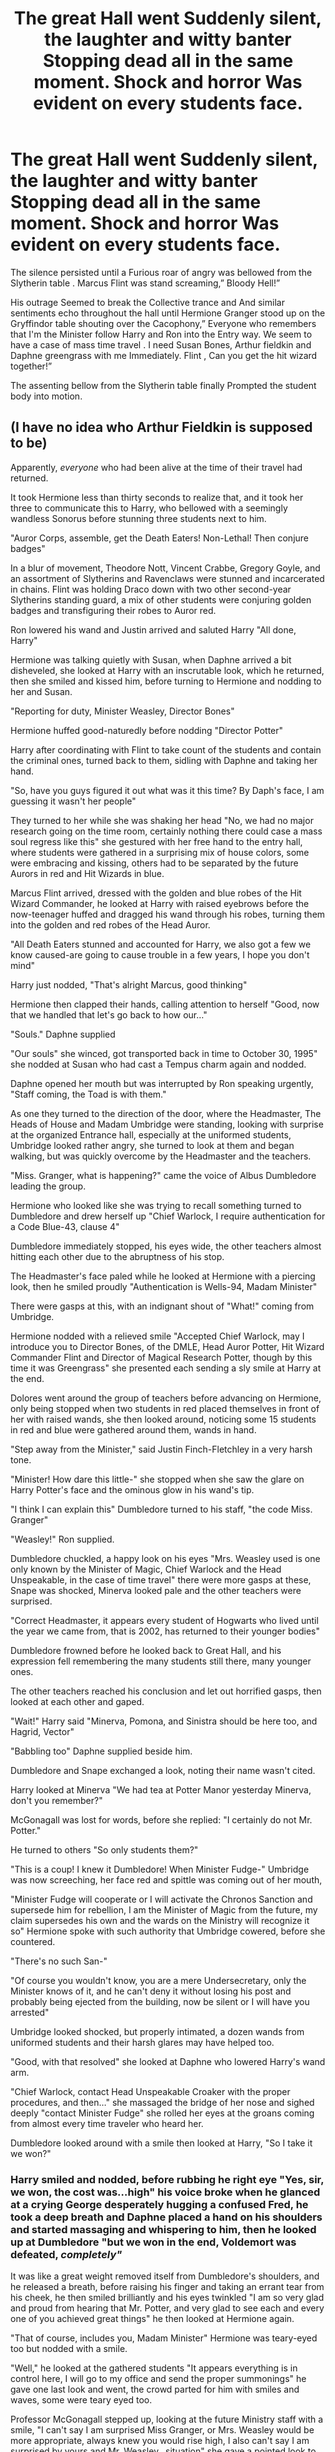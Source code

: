 #+TITLE: The great Hall went Suddenly silent, the laughter and witty banter Stopping dead all in the same moment. Shock and horror Was evident on every students face.

* The great Hall went Suddenly silent, the laughter and witty banter Stopping dead all in the same moment. Shock and horror Was evident on every students face.
:PROPERTIES:
:Author: pygmypuffonacid
:Score: 331
:DateUnix: 1590008775.0
:DateShort: 2020-May-21
:FlairText: Prompt
:END:
The silence persisted until a Furious roar of angry was bellowed from the Slytherin table . Marcus Flint was stand screaming,” Bloody Hell!”

His outrage Seemed to break the Collective trance and And similar sentiments echo throughout the hall until Hermione Granger stood up on the Gryffindor table shouting over the Cacophony,” Everyone who remembers that I'm the Minister follow Harry and Ron into the Entry way. We seem to have a case of mass time travel . I need Susan Bones, Arthur fieldkin and Daphne greengrass with me Immediately. Flint , Can you get the hit wizard together!”

The assenting bellow from the Slytherin table finally Prompted the student body into motion.


** (I have no idea who Arthur Fieldkin is supposed to be)

Apparently, /everyone/ who had been alive at the time of their travel had returned.

It took Hermione less than thirty seconds to realize that, and it took her three to communicate this to Harry, who bellowed with a seemingly wandless Sonorus before stunning three students next to him.

"Auror Corps, assemble, get the Death Eaters! Non-Lethal! Then conjure badges"

In a blur of movement, Theodore Nott, Vincent Crabbe, Gregory Goyle, and an assortment of Slytherins and Ravenclaws were stunned and incarcerated in chains. Flint was holding Draco down with two other second-year Slytherins standing guard, a mix of other students were conjuring golden badges and transfiguring their robes to Auror red.

Ron lowered his wand and Justin arrived and saluted Harry "All done, Harry"

Hermione was talking quietly with Susan, when Daphne arrived a bit disheveled, she looked at Harry with an inscrutable look, which he returned, then she smiled and kissed him, before turning to Hermione and nodding to her and Susan.

"Reporting for duty, Minister Weasley, Director Bones"

Hermione huffed good-naturedly before nodding "Director Potter"

Harry after coordinating with Flint to take count of the students and contain the criminal ones, turned back to them, sidling with Daphne and taking her hand.

"So, have you guys figured it out what was it this time? By Daph's face, I am guessing it wasn't her people"

They turned to her while she was shaking her head "No, we had no major research going on the time room, certainly nothing there could case a mass soul regress like this" she gestured with her free hand to the entry hall, where students were gathered in a surprising mix of house colors, some were embracing and kissing, others had to be separated by the future Aurors in red and Hit Wizards in blue.

Marcus Flint arrived, dressed with the golden and blue robes of the Hit Wizard Commander, he looked at Harry with raised eyebrows before the now-teenager huffed and dragged his wand through his robes, turning them into the golden and red robes of the Head Auror.

"All Death Eaters stunned and accounted for Harry, we also got a few we know caused-are going to cause trouble in a few years, I hope you don't mind"

Harry just nodded, "That's alright Marcus, good thinking"

Hermione then clapped their hands, calling attention to herself "Good, now that we handled that let's go back to how our..."

"Souls." Daphne supplied

"Our souls" she winced, got transported back in time to October 30, 1995" she nodded at Susan who had cast a Tempus charm again and nodded.

Daphne opened her mouth but was interrupted by Ron speaking urgently, "Staff coming, the Toad is with them."

As one they turned to the direction of the door, where the Headmaster, The Heads of House and Madam Umbridge were standing, looking with surprise at the organized Entrance hall, especially at the uniformed students, Umbridge looked rather angry, she turned to look at them and began walking, but was quickly overcome by the Headmaster and the teachers.

"Miss. Granger, what is happening?" came the voice of Albus Dumbledore leading the group.

Hermione who looked like she was trying to recall something turned to Dumbledore and drew herself up "Chief Warlock, I require authentication for a Code Blue-43, clause 4"

Dumbledore immediately stopped, his eyes wide, the other teachers almost hitting each other due to the abruptness of his stop.

The Headmaster's face paled while he looked at Hermione with a piercing look, then he smiled proudly "Authentication is Wells-94, Madam Minister"

There were gasps at this, with an indignant shout of "What!" coming from Umbridge.

Hermione nodded with a relieved smile "Accepted Chief Warlock, may I introduce you to Director Bones, of the DMLE, Head Auror Potter, Hit Wizard Commander Flint and Director of Magical Research Potter, though by this time it was Greengrass" she presented each sending a sly smile at Harry at the end.

Dolores went around the group of teachers before advancing on Hermione, only being stopped when two students in red placed themselves in front of her with raised wands, she then looked around, noticing some 15 students in red and blue were gathered around them, wands in hand.

"Step away from the Minister," said Justin Finch-Fletchley in a very harsh tone.

"Minister! How dare this little-" she stopped when she saw the glare on Harry Potter's face and the ominous glow in his wand's tip.

"I think I can explain this" Dumbledore turned to his staff, "the code Miss. Granger"

"Weasley!" Ron supplied.

Dumbledore chuckled, a happy look on his eyes "Mrs. Weasley used is one only known by the Minister of Magic, Chief Warlock and the Head Unspeakable, in the case of time travel" there were more gasps at these, Snape was shocked, Minerva looked pale and the other teachers were surprised.

"Correct Headmaster, it appears every student of Hogwarts who lived until the year we came from, that is 2002, has returned to their younger bodies"

Dumbledore frowned before he looked back to Great Hall, and his expression fell remembering the many students still there, many younger ones.

The other teachers reached his conclusion and let out horrified gasps, then looked at each other and gaped.

"Wait!" Harry said "Minerva, Pomona, and Sinistra should be here too, and Hagrid, Vector"

"Babbling too" Daphne supplied beside him.

Dumbledore and Snape exchanged a look, noting their name wasn't cited.

Harry looked at Minerva "We had tea at Potter Manor yesterday Minerva, don't you remember?"

McGonagall was lost for words, before she replied: "I certainly do not Mr. Potter."

He turned to others "So only students them?"

"This is a coup! I knew it Dumbledore! When Minister Fudge-" Umbridge was now screeching, her face red and spittle was coming out of her mouth,

"Minister Fudge will cooperate or I will activate the Chronos Sanction and supersede him for rebellion, I am the Minister of Magic from the future, my claim supersedes his own and the wards on the Ministry will recognize it so" Hermione spoke with such authority that Umbridge cowered, before she countered.

"There's no such San-"

"Of course you wouldn't know, you are a mere Undersecretary, only the Minister knows of it, and he can't deny it without losing his post and probably being ejected from the building, now be silent or I will have you arrested"

Umbridge looked shocked, but properly intimated, a dozen wands from uniformed students and their harsh glares may have helped too.

"Good, with that resolved" she looked at Daphne who lowered Harry's wand arm.

"Chief Warlock, contact Head Unspeakable Croaker with the proper procedures, and then..." she massaged the bridge of her nose and sighed deeply "contact Minister Fudge" she rolled her eyes at the groans coming from almost every time traveler who heard her.

Dumbledore looked around with a smile then looked at Harry, "So I take it we won?"
:PROPERTIES:
:Author: Kellar21
:Score: 107
:DateUnix: 1590043053.0
:DateShort: 2020-May-21
:END:

*** Harry smiled and nodded, before rubbing he right eye "Yes, sir, we won, the cost was...high" his voice broke when he glanced at a crying George desperately hugging a confused Fred, he took a deep breath and Daphne placed a hand on his shoulders and started massaging and whispering to him, then he looked up at Dumbledore "but we won in the end, Voldemort was defeated, /completely"/

It was like a great weight removed itself from Dumbledore's shoulders, and he released a breath, before raising his finger and taking an errant tear from his cheek, he then smiled brilliantly and his eyes twinkled "I am so very glad and proud from hearing that Mr. Potter, and very glad to see each and every one of you achieved great things" he then looked at Hermione again.

"That of course, includes you, Madam Minister" Hermione was teary-eyed too but nodded with a smile.

"Well," he looked at the gathered students "It appears everything is in control here, I will go to my office and send the proper summonings" he gave one last look and went, the crowd parted for him with smiles and waves, some were teary eyed too.

Professor McGonagall stepped up, looking at the future Ministry staff with a smile, "I can't say I am surprised Miss Granger, or Mrs. Weasley would be more appropriate, always knew you would rise high, I also can't say I am surprised by yours and Mr. Weasley...situation" she gave a pointed look to the redhead who was wearing a conjured uniform and Auror captain badge on his breast, he grinned proudly.

She then looked at Harry and Daphne, her smile widening "Now, I heard rumors about you and Miss Gressgrass, Mr. Potter, but didn't think them true, is this a recent development?"

Harry and Daphne looked at each other, it appeared even past Minerva enjoyed gossip, and they had thought she had just been corrupted by the paintings. Daphne smiled and leaned into Harry, hugging his arm, amused by the look on Snape's face "We began on third year, Professor, when Professor Snape placed us in detention together" all teachers looked at Snape who looked like he had swallowed a particularly sour lemon and just glared at her.

Harry then continued among snickers "Yes, we fought for a bit, but by fourth year Daphne knew she loved me"

He laughed at her sharp elbow on his side "It wasn't like that, Harry was giving me lovesick looks by the second time we met"

"Well, and by the beginning of Fifth Year we-" but Daphne placed a hand on his mouth, and he suddenly realized where and when he was before nodding at her glare.

"As interesting as our future love lives are, Professor, we need to make an announcement and secure the prisoners" Susan indicated the bound students.

McGonagall's eyes widened at the dozen or so bound and stunned persons that were being guarded by other students in red uniforms. Snape looked furious.

"What's the meaning of this?"

Susan just looked him in the eyes and he was suddenly reminded of her Aunt "Those are students who are or will be Death Eaters and other kinds of criminals, some of them are already marked, she nodded sharply to Flint, who went and dragged Draco back to them, pushing his sleeve up and showing the Dark Mark.

The teachers gasped, Snape merely sucked a breath.

"Well can't say I am surprised by /that/, too" she glared at the unconscious boy, but couldn't hide the sadness and disappointment in her eyes.

"You can use one of the classrooms over there, you can use any...containment spells necessary"

Susan nodded to Flint and Ron, who left with a group levitating the prisoners. She then turned to Hermione."Well Madam Minister, do you want to do the honors? What's the procedure on this? Mass Oblivation? Confundus? Use Harry's...Special Items to cheat and fix time?" she looked pointedly at Harry.

Harry blushed at the implication "I don't think they can do that, and besides I left the..." he then palmed the side of his legs, rubbed them before his eyes widened "Never mind, it followed me here...bloody hell"

Hermione looked interested, Daphne just amused, while Susan just started grumbling about cheating and artifacts.

Minerva looked utterly confused, "I am sorry, I don't-"

"Ministry secrets, Professor, could you calm the students in the Great Hall? We will explain everything then" the stern woman just nodded and went back, guiding the other Professors, including a very shocked Dolores Umbridge, no one noticed Justin casting a light confundus on her.

When she was sure they were out of earshot, Daphne turned to Hermione "Ok, I knew about the Wells Protocol, but I never heard about the Chronos Sanction"

Hermione just looked at her with very Potter grin "That's because there isn't one, I made that up to shut that stupid cow" Harry laughed at that.

Susan just raised her eyebrow at the normally polite Minister's language "So, what will we do when His Incompetency challenges your authority in the Ministry, because if I remember him well, he /will"/

Hermione looked pointedly at Harry, who just sighed, resigned "All three of them"

She just smiled before gesturing them to come closer "Well, I think between mine and Daphne's knowledge of them and Harry's /Second Wand/, we can hijack the wards and make the Sanction real enough"

At this, all four of them smiled "So, my friends, who's up for a little /Coup d' Etat"/

---

Did it again, sorry for the double post. Tried to make it realistic but not too serious. I also need to sleep.
:PROPERTIES:
:Author: Kellar21
:Score: 99
:DateUnix: 1590043121.0
:DateShort: 2020-May-21
:END:

**** This is great, would love to see more of it. Especially the blustering of Fudge.
:PROPERTIES:
:Author: MikeMystery13
:Score: 18
:DateUnix: 1590045885.0
:DateShort: 2020-May-21
:END:


**** Thank you, this is amazing
:PROPERTIES:
:Author: Lytherin23
:Score: 10
:DateUnix: 1590046942.0
:DateShort: 2020-May-21
:END:


**** I'd read the hell out of this.
:PROPERTIES:
:Author: gbakermatson
:Score: 8
:DateUnix: 1590049886.0
:DateShort: 2020-May-21
:END:


**** Excellent setup! I'd love to read some more vignettes in the universe if any spring to mind
:PROPERTIES:
:Author: swishyclang
:Score: 6
:DateUnix: 1590047539.0
:DateShort: 2020-May-21
:END:


**** This is fantastic, I'd love to continue reading it
:PROPERTIES:
:Author: Nullen
:Score: 6
:DateUnix: 1590054309.0
:DateShort: 2020-May-21
:END:


**** I would miss sleep for days just for the chance to read this in full
:PROPERTIES:
:Author: GrandMagician
:Score: 4
:DateUnix: 1590070053.0
:DateShort: 2020-May-21
:END:


**** This was epic. Please tell me you have more of this planned. Also, do you have any stories released on ffnet or ao3?
:PROPERTIES:
:Author: therkleon
:Score: 1
:DateUnix: 1590163729.0
:DateShort: 2020-May-22
:END:

***** Thank you, I have published a Oneshot in ffnet(from a prompt from last week IIRC).

linkffn(13589237)

It's very, very weird to link something you published after reading stuff for years.
:PROPERTIES:
:Author: Kellar21
:Score: 4
:DateUnix: 1590164010.0
:DateShort: 2020-May-22
:END:

****** Oh wow. I remember reading this story a couple of days ago and loving it. A totally different take on the marriage contract genre. I gave your ffnet account a follow just in case
:PROPERTIES:
:Author: therkleon
:Score: 3
:DateUnix: 1590164112.0
:DateShort: 2020-May-22
:END:


****** [[https://www.fanfiction.net/s/13589237/1/][*/Harry Potter and The Girl Who Tried/*]] by [[https://www.fanfiction.net/u/7076329/Kellar21][/Kellar21/]]

#+begin_quote
  Daphne is locked in a marriage contract with Harry Potter, but she doesn't want any marriage contract, she wants the freedom to choose her husband, and the only way out is by killing him, so she tries, but Harry wasn't called the Boy Who Lived for nothing. Oneshot.
#+end_quote

^{/Site/:} ^{fanfiction.net} ^{*|*} ^{/Category/:} ^{Harry} ^{Potter} ^{*|*} ^{/Rated/:} ^{Fiction} ^{T} ^{*|*} ^{/Words/:} ^{2,206} ^{*|*} ^{/Published/:} ^{4m} ^{*|*} ^{/id/:} ^{13589237} ^{*|*} ^{/Language/:} ^{English} ^{*|*} ^{/Genre/:} ^{Romance} ^{*|*} ^{/Characters/:} ^{<Harry} ^{P.,} ^{Daphne} ^{G.>} ^{*|*} ^{/Download/:} ^{[[http://www.ff2ebook.com/old/ffn-bot/index.php?id=13589237&source=ff&filetype=epub][EPUB]]} ^{or} ^{[[http://www.ff2ebook.com/old/ffn-bot/index.php?id=13589237&source=ff&filetype=mobi][MOBI]]}

--------------

*FanfictionBot*^{2.0.0-beta} | [[https://github.com/tusing/reddit-ffn-bot/wiki/Usage][Usage]]
:PROPERTIES:
:Author: FanfictionBot
:Score: 1
:DateUnix: 1590164029.0
:DateShort: 2020-May-22
:END:


** Oh, what if everyone had come back from different AU futures. Ron and Malfoy from a world where Voldy won, Harry and Hermione from the epilogue universe, Ginny from a world she left Harry to pursue a professional quidditch career.
:PROPERTIES:
:Author: cheekysoulsurviver
:Score: 131
:DateUnix: 1590020866.0
:DateShort: 2020-May-21
:END:

*** [[https://www.fanfiction.net/s/12141684/1/The-Red-Knight]] has this. Ron is from a future where he is a good person, Hermione and Fem Harry are from a future where Ron is evil. Assassination attempts ensue. Warning: overdone aspects of the story, weird obsession with sex that compounds poor pacing.
:PROPERTIES:
:Author: Impossible-Poetry
:Score: 17
:DateUnix: 1590046430.0
:DateShort: 2020-May-21
:END:


*** I'm not sure if this is a request thread, but I know a couple of fics with similar plot.

linkffn(6728900)

linkffn(10819050)
:PROPERTIES:
:Author: u-useless
:Score: 20
:DateUnix: 1590042129.0
:DateShort: 2020-May-21
:END:

**** [[https://www.fanfiction.net/s/6728900/1/][*/Far Too Many Time Travelers/*]] by [[https://www.fanfiction.net/u/13839/Lord-Jeram][/Lord Jeram/]]

#+begin_quote
  Someone has a daring plan to go back in time and fix everything. No wait, not him, I meant the other... how many people have time traveled anyway? Poor Harry seems to be the only normal one left.
#+end_quote

^{/Site/:} ^{fanfiction.net} ^{*|*} ^{/Category/:} ^{Harry} ^{Potter} ^{*|*} ^{/Rated/:} ^{Fiction} ^{T} ^{*|*} ^{/Chapters/:} ^{8} ^{*|*} ^{/Words/:} ^{73,381} ^{*|*} ^{/Reviews/:} ^{491} ^{*|*} ^{/Favs/:} ^{1,464} ^{*|*} ^{/Follows/:} ^{1,958} ^{*|*} ^{/Updated/:} ^{4/30} ^{*|*} ^{/Published/:} ^{2/9/2011} ^{*|*} ^{/id/:} ^{6728900} ^{*|*} ^{/Language/:} ^{English} ^{*|*} ^{/Genre/:} ^{Drama/Humor} ^{*|*} ^{/Characters/:} ^{Harry} ^{P.} ^{*|*} ^{/Download/:} ^{[[http://www.ff2ebook.com/old/ffn-bot/index.php?id=6728900&source=ff&filetype=epub][EPUB]]} ^{or} ^{[[http://www.ff2ebook.com/old/ffn-bot/index.php?id=6728900&source=ff&filetype=mobi][MOBI]]}

--------------

[[https://www.fanfiction.net/s/10819050/1/][*/Too Many Travellers/*]] by [[https://www.fanfiction.net/u/1673903/Inusitatus][/Inusitatus/]]

#+begin_quote
  Harry letting himself get hit by Voldemort's killing curse had slightly different results in this particular AU!
#+end_quote

^{/Site/:} ^{fanfiction.net} ^{*|*} ^{/Category/:} ^{Harry} ^{Potter} ^{*|*} ^{/Rated/:} ^{Fiction} ^{M} ^{*|*} ^{/Words/:} ^{19,468} ^{*|*} ^{/Reviews/:} ^{131} ^{*|*} ^{/Favs/:} ^{1,056} ^{*|*} ^{/Follows/:} ^{331} ^{*|*} ^{/Published/:} ^{11/11/2014} ^{*|*} ^{/Status/:} ^{Complete} ^{*|*} ^{/id/:} ^{10819050} ^{*|*} ^{/Language/:} ^{English} ^{*|*} ^{/Genre/:} ^{Humor} ^{*|*} ^{/Download/:} ^{[[http://www.ff2ebook.com/old/ffn-bot/index.php?id=10819050&source=ff&filetype=epub][EPUB]]} ^{or} ^{[[http://www.ff2ebook.com/old/ffn-bot/index.php?id=10819050&source=ff&filetype=mobi][MOBI]]}

--------------

*FanfictionBot*^{2.0.0-beta} | [[https://github.com/tusing/reddit-ffn-bot/wiki/Usage][Usage]]
:PROPERTIES:
:Author: FanfictionBot
:Score: 8
:DateUnix: 1590042146.0
:DateShort: 2020-May-21
:END:


** Oooh this would be amazing
:PROPERTIES:
:Author: tiredandunderwhelmed
:Score: 21
:DateUnix: 1590010988.0
:DateShort: 2020-May-21
:END:


** The impetus for all this? One Draco Malfoy, sans robes, with an excess of firewhiskey.
:PROPERTIES:
:Author: Vercalos
:Score: 64
:DateUnix: 1590010905.0
:DateShort: 2020-May-21
:END:


** I love the idea but why do you have to add capital letters raandomly in sentences? It is really annoying and strangely difficult to read.
:PROPERTIES:
:Author: Ohm_0_
:Score: 79
:DateUnix: 1590016325.0
:DateShort: 2020-May-21
:END:

*** I typed this on my phone . It randomly capitalizes stuff why I'm using voice to text
:PROPERTIES:
:Author: pygmypuffonacid
:Score: 58
:DateUnix: 1590016446.0
:DateShort: 2020-May-21
:END:

**** Oh. In that case, carry on.
:PROPERTIES:
:Author: Ohm_0_
:Score: 38
:DateUnix: 1590016696.0
:DateShort: 2020-May-21
:END:


**** Understandable. Great prompt btw.
:PROPERTIES:
:Author: Katelyn_R_Us
:Score: 5
:DateUnix: 1590039445.0
:DateShort: 2020-May-21
:END:


**** Still a good idea to fix it. Capitalization rules are what they are for a reason...
:PROPERTIES:
:Author: fyi1183
:Score: 1
:DateUnix: 1590056298.0
:DateShort: 2020-May-21
:END:


** This is actually really interesting. I'd love to see this written out.
:PROPERTIES:
:Author: MeganiumConnie
:Score: 8
:DateUnix: 1590024965.0
:DateShort: 2020-May-21
:END:


** I'd love to see this as a crack fic. I'm not sure I could read it if it was taken seriously, but I think I'd laugh my ass off at the shenanigans in a crack fic.
:PROPERTIES:
:Author: Serenova
:Score: 14
:DateUnix: 1590026780.0
:DateShort: 2020-May-21
:END:

*** The opposite for me - the crack fic seems too easy, but I'd love to read an actual fic of this with actual character interactions and problems.
:PROPERTIES:
:Author: one_small_god
:Score: 15
:DateUnix: 1590035154.0
:DateShort: 2020-May-21
:END:

**** I get what you're saying. I personally enjoy a good laugh at crack fic, but I get why it's not for everyone. :)
:PROPERTIES:
:Author: Serenova
:Score: 3
:DateUnix: 1590086871.0
:DateShort: 2020-May-21
:END:


*** Dude I‘m a Crack writer as well as the OP And you my friend are responsible for giving me a new project..... That is currently now 5000 words long and still growing
:PROPERTIES:
:Author: pygmypuffonacid
:Score: 3
:DateUnix: 1590054398.0
:DateShort: 2020-May-21
:END:

**** Can you please link your stories? I would live to read them!
:PROPERTIES:
:Author: BroFlattop
:Score: 3
:DateUnix: 1590065109.0
:DateShort: 2020-May-21
:END:

***** Here is a link to my profile on AO3 it has a list of all my fics.

[[https://archiveofourown.org/users/Pygmypuffonacid/pseuds/Pygmypuffonacid]]
:PROPERTIES:
:Author: pygmypuffonacid
:Score: 3
:DateUnix: 1590066060.0
:DateShort: 2020-May-21
:END:


**** Can't wait to read it!
:PROPERTIES:
:Author: Serenova
:Score: 1
:DateUnix: 1590086841.0
:DateShort: 2020-May-21
:END:


** I started something like this years ago, though I never posted it. Except I included people from all over the centuries (Founders, Marauders, Lily, Tom Riddle, etc.)
:PROPERTIES:
:Author: nefrmt
:Score: 13
:DateUnix: 1590025357.0
:DateShort: 2020-May-21
:END:

*** oh PLEASE post it

/PLEASE/
:PROPERTIES:
:Author: Starstruckfangurl
:Score: 10
:DateUnix: 1590027188.0
:DateShort: 2020-May-21
:END:

**** Ask and ye shall receive ;)

This is just an excerpt from chapter 1 since I'm still working on rewriting it:

The Great Hall was as raucous as ever. With Valentine's day coming up, the Great Hall was practically bathed in pink and red as young couples and lovesick students try to outdo each other in their declaration of love. Hermione had to stifle her grin when she saw Harry dashing like mad into the Great Hall with a trail of singing-dwarves, flying letters, and, yes, even flying mistletoes, running after him.

“Hi! Bye!” Harry shouted to Ginny, Ron, and Hermione as he rushed towards the table and quickly grabbed a piece of toast and a couple of fried sausages before dashing off again as a trail of singing dwarves, flying letters and mistletoes flew after him. The Gryffindor table erupted in laughter as he left. Hermione tried to frown in disapproval at her laughing housemates, but even she couldn't resist the grin that was threatening to break across her face.

Suddenly, the Great Hall seemed to flicker. It was as though a wave or a ripple had broken across time and space and threatened to unravel the very fabric that held everything together. Everyone stopped dead in their tracks. The laughter died abruptly and the loud chatter drew to a sudden halt. Even the singing dwarves stood still.

Then, the entire Great Hall seemed to blur and spin around them. It was like being in the center of a very, /very/ fast merry-go-round where everything around you spun around at lightning speed. Yet, not one person felt as though they had moved or spun around themselves. It was as though the world spun around /them/.

Gradually, the spinning slowed down. As it did, new figures began to take shape all over the Great Hall. They were still too blurry to make out, but some of them appear to be human figures.

The air rippled once more and the spinning stopped.

Then, the entire Great Hall erupted into an absolute chaos.

It seemed to her that the number of people in the Great Hall had nearly doubled in a matter of seconds. There were students, wizards, and witches everywhere, most of whom she could not identify. She was certain she had never seen them before, yet many of them wore Hogwarts uniforms that are identical to her own. The floor of the Great Hall was filled with students. The Head Table was filled with unknown witches and wizards.

And the noise! Oh, the noise! Hermione covered her ears and stifled the urge to cast a silencing charm on everyone around her as many people spoke at the same time. There were confused voices, angry shouts, and all around loud chatter as people tried to figure out what just happened.

“Harry! Ron!” Hermione called out for the two boys. A throng of unknown students surrounded her. She could not see past all the heads. If Harry and Ron were among them, she had no way of knowing. She continued calling for them, but the noise was so loud, she doubted whether they heard her at all. And if they did reply, she wouldn't have been able to hear them above all the shouting.

She kept on calling their name while trying to push past the crowd. Suddenly, everything grew quiet. Hermione opened her mouth, but no sound came. She looked around her and saw equally confused faces amongst the students. Many touched their throats and looked around for some sort of explanation.
:PROPERTIES:
:Author: nefrmt
:Score: 14
:DateUnix: 1590052040.0
:DateShort: 2020-May-21
:END:

***** “MAY I HAVE YOUR ATTENTION!!” A loud, female voice shouted from somewhere in the front. Everyone turned to look. A woman in dark blue robes was standing on top of the staff table with a wand pointed at her own throat. She must have used sonorus on herself to make her voice grow that loud.

Now that everyone's attention was on her, the unknown lady sighed wearily.

“Good.” She smiled at the sea of people around her. “Now, I have no explanation as to what just happened. And judging from your confused faces, none of you do, either. I suggest /all/ students remain calm and wait as we try to sort things out. I've taken the liberty of casting a silencing charm on all of you, and believe you me, it /was/ necessary. If you value your ears, I suggest leaving the charm on while we teachers sort things out. I promise, I will take the charm off in due time. That is all.” The mysterious lady smiled, then levitated herself off the table.

Moments later, they heard her mutter, “Finite incantatem.”

Hermione tried to speak, but no voice came out. She heard a slow murmur coming from the direction of the Head Table and realized that the mysterious lady had taken the silencing charm off from the staff, but not the students.

Since she couldn't see who's at the staff table, she settled down and tried to listen to the conversations going on amongst the staff. She heard snippets of conversation above the din:

“-- is impossible. You know as well as I do that you can't apparate on Hogwarts grounds.”

“... Death Eaters? What are those?”

“Doubtful. Remember that ripple? That's a tell-tale sign of a rip in time and space. I'm telling you--”

“...many are wearing Hogwarts uniforms, or did you fail to notice that too?”

“...time travel /is/ possible, you nitwits!”

“...is getting us nowhere. Can we at least agree on what to do first? We've far too many people in here and I'm not sure Hogwarts is equipped to handle this many people at one time. What are we to do with all these students?”

Silence ensued. For a while, no one spoke. Then, an elderly male voice spoke. It sounded vaguely like Professor Dumbledore's voice, but she couldn't be sure.

“Why don't we at least start with introductions? At the very least, it might clear up some confusion over this time-travel issue.”

“That is an excellent idea. I must admit, I am willing to consider even the slightest possibility of time-travel. We /are/ wizards, after all,” said another, younger male voice. He sounded very proper, almost regal, even. Then, he continued, “Very well, I suppose I shall begin the introductions. I am Godric Gryffindor, fellow Headmaster of Hogwarts along with my three esteemed friends here. And I do believe, last I checked, it is currently 998 in the year of our Lord.”

There was a collective gasp among the staff. Many of the students looked at each other with wide eyed shock and disbelief. Could he truly be Godric Gryffindor? But... Godric Gryffindor died a nearly a thousand years ago! How was this possible?

“Salazar Slytherin, also a Headmaster of Hogwarts along with Godric,” another male voice said.

Many people around her froze. Salazar Slytherin? /The/ Salazar Slytherin?

More introductions followed.

“And I am Rowena Ravenclaw. I'm also a fellow Headmistress, along with Godric and Salazar here.” said the same lady who had stood on the table earlier. Hermione finally realized that it was Rowena who had cast the silencing charm upon the Great Hall and called for everyone's attention in the beginning.

“Well, I suppose I'm next,” said a cheerful, yet gentle female voice. “I am Helga Hufflepuff, and I also happen to be a fellow Headmistress along with Godric, Salazar, and Rowena.”

There was absolute silence. It took a minute for the rest of the staff to digest this information. Finally, someone spoke in a voice that was far too calm for someone who had just found himself in a shocking situation.

“And I am Professor Dumbledore, Headmaster of Hogwarts as of 1997,” said Dumbledore.

After that, another voice spoke, “As for me, I am Armando Dippet, current Headmaster of Hogwarts in 1948.”

Hermione froze. More introductions ensued, but Hermione had stopped listening after Dippet's introduction. 1948. If Dippet's here, that means Tom Riddle was too. And that meant... Voldemort was here too.
:PROPERTIES:
:Author: nefrmt
:Score: 13
:DateUnix: 1590052209.0
:DateShort: 2020-May-21
:END:

****** Hermione paled.

She barely listened as the teachers discussed what happened and what to do with the students. Finally, they decided that it was indeed, a time-travel mishap. Or, more specifically, someone must have cast a spell that pulled everyone out of their own times and into... whatever time this was.

Now came the headache of trying to fit everyone into the castle.

The Founders offered to add more rooms in their respective houses and transfigure some things into beds, but with the bludgeoning number of students, everyone would still have to share a bed. Then, Rowena called all Head Girls, Head Boys, and Prefects forward.

Since Hermione and Ron were Prefects, they both made their way forward. It took a bit of effort just to get past this crowd, but they managed, eventually. Once the Head Girls, Head Boys, and Prefects were gathered up front, Rowena pointed the wand towards them and took off the silencing spell.

Hermione sighed in relief. She was glad to finally have her voice back.

Then, Rowena spoke, “We need to have all students stand outside in the field, where there is more room for everyone to stand. All Prefects, please guide your fellow housemates to the field. You know who your housemates are from your own times, I suggest you keep all your housemates together. /Do not/ take off their silencing charm! Otherwise, none of your voices will be heard over the noise. We will take off their silencing charm after everyone's settled into their dormitories, but not a moment before!”

She then turned towards the Head Girls and Head Boys. “Head Girls and Head Boys, you are to patrol the castle. Search for any stray student and lead him or her to the fields to join the rest of his or her housemates. Be sure to cast a silencing charm upon them as soon as they enter the fields. And do not go alone. Pair up. We do not yet know whether the person or persons who caused this had malevolent intent behind their actions. That is all.”

There as a shuffle of movements and a series of shouting as prefects shouted towards their fellow housemates to go.

Both Hermione and Ron waved and shouted for their fellow housemates to follow them, all while keeping an eye out for Harry. They led their housemates out onto the field outside, where everyone was lined up in pairs.

"I still don't see Harry, do you?" Ron said as he tried to peer over everyone's heads.

"No. We need to go look! Oh, I hate that we'll have to wait until we're in the common room. Who knows where he could've gone," Hermione said worriedly.

"Oi, have you seen Harry?" Ron asked Colin Creevey, who happened to be standing near the front of the line.

Still silenced by Rowena's charm, Colin could only shake his head.

"Oh, where could he have gone? Do you think he managed to leave the Great Hall before... it happened?" Hermione said.

"Don't know. He was pretty close to the door, wasn't he? Do you think the spell only affected the Great Hall?" Ron said.

"I hope not. But... merging time periods together would've taken tremendous amount of magic, wouldn't it? I would imagine the Great Hall alone would've been complicated enough as it is. Imagine doing that to the whole castle," Hermione said.

"What if it's not just the castle?" Some Gryffindor Prefect Hermione didn't recognize chimed in. Apparently, he had overheard their conversation.

Murmurs began to arose among the Prefects.

"Do you think Hogsmeade is affected too?" Someone said.

"Or the whole country, even?" Another Prefect said.

"No way. That's impossible. Can you imagine the amount of magic that'll take?" Said another.

Before anyone else could chime in, the teachers emerged out onto the field, including the Founders.

~~

A/N: Sorry, folks. That's all I got for now. Still working on the rest.
:PROPERTIES:
:Author: nefrmt
:Score: 19
:DateUnix: 1590052876.0
:DateShort: 2020-May-21
:END:

******* AHHH KEEP IT UP
:PROPERTIES:
:Author: Starstruckfangurl
:Score: 4
:DateUnix: 1590057543.0
:DateShort: 2020-May-21
:END:


******* I'd definitely read more of this
:PROPERTIES:
:Author: 1-1-19MemeBrigade
:Score: 2
:DateUnix: 1590094442.0
:DateShort: 2020-May-22
:END:


**** Even just an excerpt commented here would be great!
:PROPERTIES:
:Author: Katelyn_R_Us
:Score: 3
:DateUnix: 1590039494.0
:DateShort: 2020-May-21
:END:

***** In all seriousness that was magnificent I want to read the rest of it. Please post it or link it . That excerpt is very interesting!
:PROPERTIES:
:Author: pygmypuffonacid
:Score: 7
:DateUnix: 1590054513.0
:DateShort: 2020-May-21
:END:


** Two big questions would be what age they arrived at and exactly how many were affected. The description seems to indicate that the entire school was affected (or at the very least the vast majority, I suppose a few could've been unaffected and just be weirded out by everyone else starting to freak, but that depends on their personalities if they'd go silent or say something). Also, since there wasn't an instant battle with Quirrel, it clearly isn't early first year (i.e. at least not earlier than after his death). No mention of Ginny, Luna, the Creeveys, or Astoria though, so no clear delineation for if they landed later. Also, who is Arthur Fieldkin? Google failed to find him (and I've yet to actually fully read the play or go to it, albeit I've seen the spoilers), so is it an OC?
:PROPERTIES:
:Author: Avigorus
:Score: 6
:DateUnix: 1590042878.0
:DateShort: 2020-May-21
:END:

*** The ones who are dead obviously wouldn't be able to return. Everyone else would return from 2002 to their 1995 bodies.
:PROPERTIES:
:Author: KevMan18
:Score: 3
:DateUnix: 1590174190.0
:DateShort: 2020-May-22
:END:


** Ok what if it's just the first years who went back in time? Like, Harry's class was attending their 20th year reunion when they accidentally get sent back in time. So the whole fic is a bunch of eleven year olds secretly collaborating together, all trying - and failing - to actually act like eleven year olds.
:PROPERTIES:
:Author: Katelyn_R_Us
:Score: 8
:DateUnix: 1590044164.0
:DateShort: 2020-May-21
:END:

*** [[https://www.fanfiction.net/s/4655545/1/Reunion][Reunion]]

Something like this? :D
:PROPERTIES:
:Author: Diablovia
:Score: 5
:DateUnix: 1590051293.0
:DateShort: 2020-May-21
:END:

**** Oh my goodnes this is perfect! Thank you kind stranger! :)
:PROPERTIES:
:Author: Katelyn_R_Us
:Score: 2
:DateUnix: 1590080365.0
:DateShort: 2020-May-21
:END:


**** I already thanked you but I just /have/ to do it again. I don't think I've had this much fun reading a fic in ages!
:PROPERTIES:
:Author: Katelyn_R_Us
:Score: 2
:DateUnix: 1590199470.0
:DateShort: 2020-May-23
:END:

***** Always happy to help!

I am glad you liked it :)
:PROPERTIES:
:Author: Diablovia
:Score: 1
:DateUnix: 1590303230.0
:DateShort: 2020-May-24
:END:


** Oh my god I love it
:PROPERTIES:
:Author: Sarcherre
:Score: 5
:DateUnix: 1590029586.0
:DateShort: 2020-May-21
:END:


** I wish.

I really, really do.
:PROPERTIES:
:Author: alelp
:Score: 4
:DateUnix: 1590034774.0
:DateShort: 2020-May-21
:END:


** Linkffn(Far Too Many Time Travelers by Lord Jeram)
:PROPERTIES:
:Author: TheCuddlyCanons
:Score: 12
:DateUnix: 1590022847.0
:DateShort: 2020-May-21
:END:

*** [[https://www.fanfiction.net/s/6728900/1/][*/Far Too Many Time Travelers/*]] by [[https://www.fanfiction.net/u/13839/Lord-Jeram][/Lord Jeram/]]

#+begin_quote
  Someone has a daring plan to go back in time and fix everything. No wait, not him, I meant the other... how many people have time traveled anyway? Poor Harry seems to be the only normal one left.
#+end_quote

^{/Site/:} ^{fanfiction.net} ^{*|*} ^{/Category/:} ^{Harry} ^{Potter} ^{*|*} ^{/Rated/:} ^{Fiction} ^{T} ^{*|*} ^{/Chapters/:} ^{8} ^{*|*} ^{/Words/:} ^{73,381} ^{*|*} ^{/Reviews/:} ^{491} ^{*|*} ^{/Favs/:} ^{1,464} ^{*|*} ^{/Follows/:} ^{1,958} ^{*|*} ^{/Updated/:} ^{4/30} ^{*|*} ^{/Published/:} ^{2/9/2011} ^{*|*} ^{/id/:} ^{6728900} ^{*|*} ^{/Language/:} ^{English} ^{*|*} ^{/Genre/:} ^{Drama/Humor} ^{*|*} ^{/Characters/:} ^{Harry} ^{P.} ^{*|*} ^{/Download/:} ^{[[http://www.ff2ebook.com/old/ffn-bot/index.php?id=6728900&source=ff&filetype=epub][EPUB]]} ^{or} ^{[[http://www.ff2ebook.com/old/ffn-bot/index.php?id=6728900&source=ff&filetype=mobi][MOBI]]}

--------------

*FanfictionBot*^{2.0.0-beta} | [[https://github.com/tusing/reddit-ffn-bot/wiki/Usage][Usage]]
:PROPERTIES:
:Author: FanfictionBot
:Score: 14
:DateUnix: 1590022864.0
:DateShort: 2020-May-21
:END:


*** Damn, it's been years, but I still love this fic.
:PROPERTIES:
:Author: alelp
:Score: 1
:DateUnix: 1590034718.0
:DateShort: 2020-May-21
:END:


** RemindMe! 7 days
:PROPERTIES:
:Author: Diablovia
:Score: 1
:DateUnix: 1590051365.0
:DateShort: 2020-May-21
:END:

*** I will be messaging you in 5 days on [[http://www.wolframalpha.com/input/?i=2020-05-28%2008:56:05%20UTC%20To%20Local%20Time][*2020-05-28 08:56:05 UTC*]] to remind you of [[https://np.reddit.com/r/HPfanfiction/comments/gnjwwe/the_great_hall_went_suddenly_silent_the_laughter/frbqaag/?context=3][*this link*]]

[[https://np.reddit.com/message/compose/?to=RemindMeBot&subject=Reminder&message=%5Bhttps%3A%2F%2Fwww.reddit.com%2Fr%2FHPfanfiction%2Fcomments%2Fgnjwwe%2Fthe_great_hall_went_suddenly_silent_the_laughter%2Ffrbqaag%2F%5D%0A%0ARemindMe%21%202020-05-28%2008%3A56%3A05%20UTC][*7 OTHERS CLICKED THIS LINK*]] to send a PM to also be reminded and to reduce spam.

^{Parent commenter can} [[https://np.reddit.com/message/compose/?to=RemindMeBot&subject=Delete%20Comment&message=Delete%21%20gnjwwe][^{delete this message to hide from others.}]]

--------------

[[https://np.reddit.com/r/RemindMeBot/comments/e1bko7/remindmebot_info_v21/][^{Info}]]

[[https://np.reddit.com/message/compose/?to=RemindMeBot&subject=Reminder&message=%5BLink%20or%20message%20inside%20square%20brackets%5D%0A%0ARemindMe%21%20Time%20period%20here][^{Custom}]]
[[https://np.reddit.com/message/compose/?to=RemindMeBot&subject=List%20Of%20Reminders&message=MyReminders%21][^{Your Reminders}]]
[[https://np.reddit.com/message/compose/?to=Watchful1&subject=RemindMeBot%20Feedback][^{Feedback}]]
:PROPERTIES:
:Author: RemindMeBot
:Score: 1
:DateUnix: 1590051401.0
:DateShort: 2020-May-21
:END:


** RemindMe! 1 week
:PROPERTIES:
:Author: therkleon
:Score: 1
:DateUnix: 1590164222.0
:DateShort: 2020-May-22
:END:
